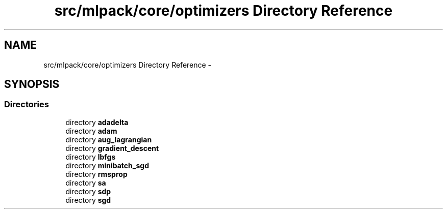 .TH "src/mlpack/core/optimizers Directory Reference" 3 "Sat Mar 25 2017" "Version master" "mlpack" \" -*- nroff -*-
.ad l
.nh
.SH NAME
src/mlpack/core/optimizers Directory Reference \- 
.SH SYNOPSIS
.br
.PP
.SS "Directories"

.in +1c
.ti -1c
.RI "directory \fBadadelta\fP"
.br
.ti -1c
.RI "directory \fBadam\fP"
.br
.ti -1c
.RI "directory \fBaug_lagrangian\fP"
.br
.ti -1c
.RI "directory \fBgradient_descent\fP"
.br
.ti -1c
.RI "directory \fBlbfgs\fP"
.br
.ti -1c
.RI "directory \fBminibatch_sgd\fP"
.br
.ti -1c
.RI "directory \fBrmsprop\fP"
.br
.ti -1c
.RI "directory \fBsa\fP"
.br
.ti -1c
.RI "directory \fBsdp\fP"
.br
.ti -1c
.RI "directory \fBsgd\fP"
.br
.in -1c
